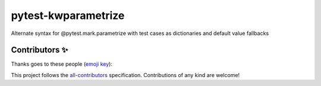======================
 pytest-kwparametrize
======================

Alternate syntax for @pytest.mark.parametrize with test cases as dictionaries
and default value fallbacks

Contributors ✨
===============

Thanks goes to these people (`emoji key`_):

.. raw:: html

   <!-- ALL-CONTRIBUTORS-LIST:START - Do not remove or modify this section -->
   <table>
       <tr>
           <td align="center">
               <a href="https://github.com/akaihola">
                   <img src="https://avatars.githubusercontent.com/u/13725?v=3" width="100px;" alt="@akaihola"/>
                   <br />
                   <sub><b>Antti Kaihola</b></sub>
               </a>
               <br />
               <a href="#question-akaihola" title="Answering Questions">💬</a>
               <a href="https://github.com/akaihola/pytest-kwparametrize/commits?author=akaihola"
                  title="Code">💻</a>
               <a href="https://github.com/akaihola/pytest-kwparametrize/commits?author=akaihola"
                  title="Documentation">📖</a>
               <a href="https://github.com/akaihola/pytest-kwparametrize/pulls?q=is%3Apr+reviewed-by%3Aakaihola"
                  title="Reviewed Pull Requests">👀</a>
               <a href="#maintenance-akaihola" title="Maintenance">🚧</a>
           </td>
       </tr>
   </table>
   <!-- ALL-CONTRIBUTORS-LIST:END -->

This project follows the all-contributors_ specification.
Contributions of any kind are welcome!

.. _README.rst: https://github.com/akaihola/pytest-kwparametrize/README.rst
.. _emoji key: https://allcontributors.org/docs/en/emoji-key
.. _all-contributors: https://allcontributors.org
